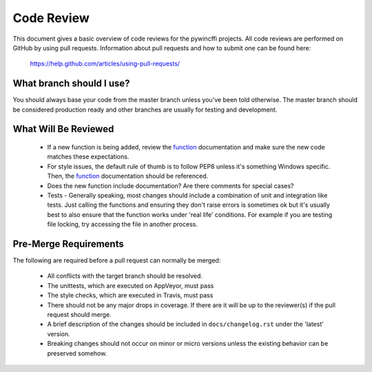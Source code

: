 Code Review
===========

This document gives a basic overview of code reviews for the pywincffi
projects.  All code reviews are performed on GitHub by using pull
requests.  Information about pull requests and how to submit one can be found
here:

    https://help.github.com/articles/using-pull-requests/

What branch should I use?
-------------------------

You should always base your code from the master branch unless you've been
told otherwise.  The master branch should be considered production ready and
other branches are usually for testing and development.

What Will Be Reviewed
---------------------

    * If a new function is being added, review the `function <functions.html>`_
      documentation and make sure the new code matches these expectations.
    * For style issues, the default rule of thumb is to follow PEP8 unless it's
      something Windows specific.  Then, the `function <functions.html>`_
      documentation should be referenced.
    * Does the new function include documentation?  Are there comments for
      special cases?
    * Tests - Generally speaking, most changes should include a combination of
      unit and integration like tests.  Just calling the functions and ensuring
      they don't raise errors is sometimes ok but it's usually best to also
      ensure that the function works under 'real life' conditions.  For example
      if you are testing file locking, try accessing the file in another
      process.


Pre-Merge Requirements
----------------------

The following are required before a pull request can normally be merged:

    * All conflicts with the target branch should be resolved.
    * The unittests, which are executed on AppVeyor, must pass
    * The style checks, which are executed in Travis, must pass
    * There should not be any major drops in coverage.  If there are it will
      be up to the reviewer(s) if the pull request should merge.
    * A brief description of the changes should be included in
      ``docs/changelog.rst`` under the 'latest' version.
    * Breaking changes should not occur on minor or micro versions unless the
      existing behavior can be preserved somehow.
